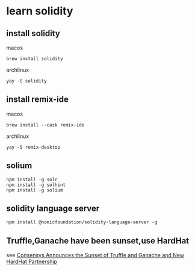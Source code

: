 * learn solidity

** install solidity

macos

#+begin_src shell
brew install solidity
#+end_src

archlinux

#+begin_src shell
yay -S solidity
#+end_src

** install remix-ide

macos

#+begin_src shell
brew install --cask remix-ide
#+end_src

archlinux

#+begin_src shell
yay -S remix-desktop
#+end_src

** solium

#+begin_src shell
npm install -g solc
npm install -g solhint
npm install -g solium
#+end_src

** solidity language server

#+begin_src shell
npm install @nomicfoundation/solidity-language-server -g
#+end_src

** Truffle,Ganache have been sunset,use HardHat

see [[https://archive.trufflesuite.com/blog/consensys-announces-the-sunset-of-truffle-and-ganache-and-new-hardhat-partnership/][Consensys Announces the Sunset of Truffle and Ganache and New HardHat Partnership]]
